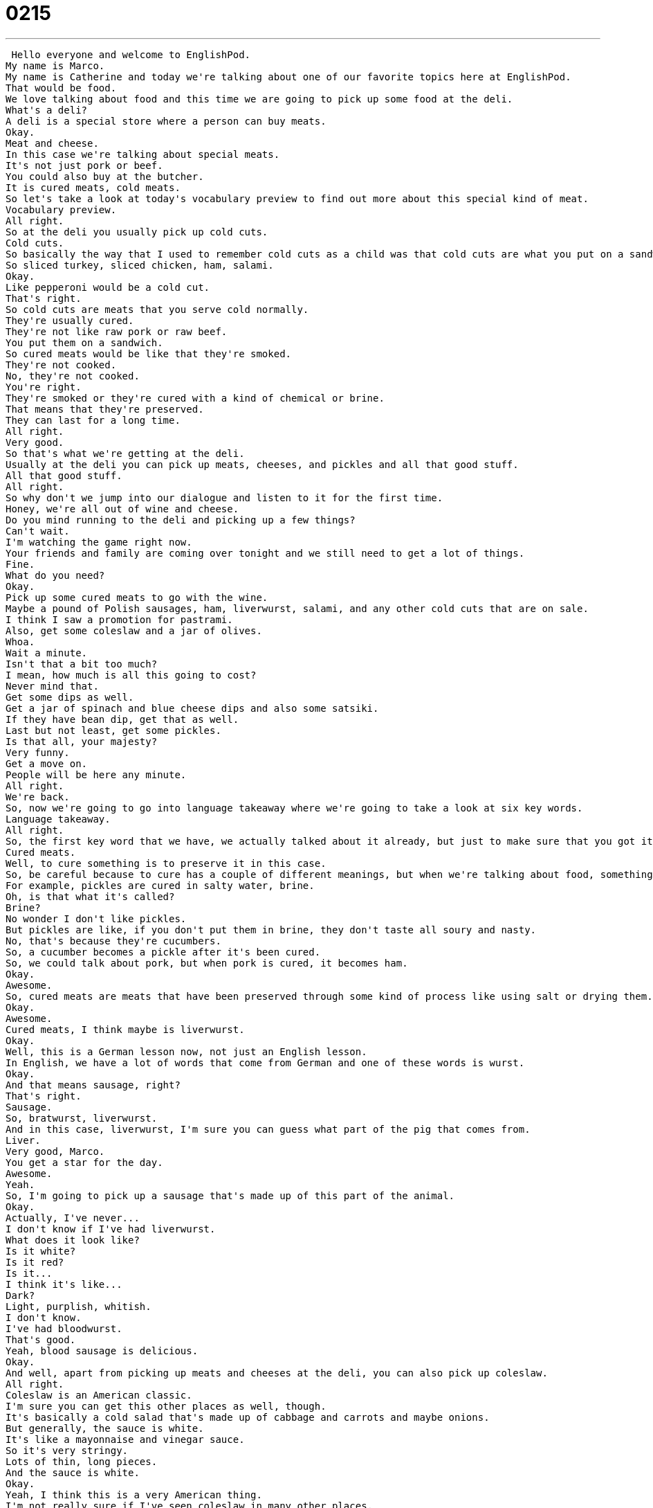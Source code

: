 = 0215
:toc: left
:toclevels: 3
:sectnums:
:stylesheet: ../../../../myAdocCss.css

'''


 Hello everyone and welcome to EnglishPod.
My name is Marco.
My name is Catherine and today we're talking about one of our favorite topics here at EnglishPod.
That would be food.
We love talking about food and this time we are going to pick up some food at the deli.
What's a deli?
A deli is a special store where a person can buy meats.
Okay.
Meat and cheese.
In this case we're talking about special meats.
It's not just pork or beef.
You could also buy at the butcher.
It is cured meats, cold meats.
So let's take a look at today's vocabulary preview to find out more about this special kind of meat.
Vocabulary preview.
All right.
So at the deli you usually pick up cold cuts.
Cold cuts.
So basically the way that I used to remember cold cuts as a child was that cold cuts are what you put on a sandwich.
So sliced turkey, sliced chicken, ham, salami.
Okay.
Like pepperoni would be a cold cut.
That's right.
So cold cuts are meats that you serve cold normally.
They're usually cured.
They're not like raw pork or raw beef.
You put them on a sandwich.
So cured meats would be like that they're smoked.
They're not cooked.
No, they're not cooked.
You're right.
They're smoked or they're cured with a kind of chemical or brine.
That means that they're preserved.
They can last for a long time.
All right.
Very good.
So that's what we're getting at the deli.
Usually at the deli you can pick up meats, cheeses, and pickles and all that good stuff.
All that good stuff.
All right.
So why don't we jump into our dialogue and listen to it for the first time.
Honey, we're all out of wine and cheese.
Do you mind running to the deli and picking up a few things?
Can't wait.
I'm watching the game right now.
Your friends and family are coming over tonight and we still need to get a lot of things.
Fine.
What do you need?
Okay.
Pick up some cured meats to go with the wine.
Maybe a pound of Polish sausages, ham, liverwurst, salami, and any other cold cuts that are on sale.
I think I saw a promotion for pastrami.
Also, get some coleslaw and a jar of olives.
Whoa.
Wait a minute.
Isn't that a bit too much?
I mean, how much is all this going to cost?
Never mind that.
Get some dips as well.
Get a jar of spinach and blue cheese dips and also some satsiki.
If they have bean dip, get that as well.
Last but not least, get some pickles.
Is that all, your majesty?
Very funny.
Get a move on.
People will be here any minute.
All right.
We're back.
So, now we're going to go into language takeaway where we're going to take a look at six key words.
Language takeaway.
All right.
So, the first key word that we have, we actually talked about it already, but just to make sure that you got it, those are cured meats.
Cured meats.
Well, to cure something is to preserve it in this case.
So, be careful because to cure has a couple of different meanings, but when we're talking about food, something that is cured is preserved.
For example, pickles are cured in salty water, brine.
Oh, is that what it's called?
Brine?
No wonder I don't like pickles.
But pickles are like, if you don't put them in brine, they don't taste all soury and nasty.
No, that's because they're cucumbers.
So, a cucumber becomes a pickle after it's been cured.
So, we could talk about pork, but when pork is cured, it becomes ham.
Okay.
Awesome.
So, cured meats are meats that have been preserved through some kind of process like using salt or drying them.
Okay.
Awesome.
Cured meats, I think maybe is liverwurst.
Okay.
Well, this is a German lesson now, not just an English lesson.
In English, we have a lot of words that come from German and one of these words is wurst.
Okay.
And that means sausage, right?
That's right.
Sausage.
So, bratwurst, liverwurst.
And in this case, liverwurst, I'm sure you can guess what part of the pig that comes from.
Liver.
Very good, Marco.
You get a star for the day.
Awesome.
Yeah.
So, I'm going to pick up a sausage that's made up of this part of the animal.
Okay.
Actually, I've never...
I don't know if I've had liverwurst.
What does it look like?
Is it white?
Is it red?
Is it...
I think it's like...
Dark?
Light, purplish, whitish.
I don't know.
I've had bloodwurst.
That's good.
Yeah, blood sausage is delicious.
Okay.
And well, apart from picking up meats and cheeses at the deli, you can also pick up coleslaw.
All right.
Coleslaw is an American classic.
I'm sure you can get this other places as well, though.
It's basically a cold salad that's made up of cabbage and carrots and maybe onions.
But generally, the sauce is white.
It's like a mayonnaise and vinegar sauce.
So it's very stringy.
Lots of thin, long pieces.
And the sauce is white.
Okay.
Yeah, I think this is a very American thing.
I'm not really sure if I've seen coleslaw in many other places.
But I personally don't like it.
Again, because of the whole vinegar thing.
I'm not a big fan of the bitter stuff.
Yeah, I love...
We also call it slaw, sometimes with a side of slaw.
I love a hot dog with a side of coleslaw.
Oh, really?
My favorite meals.
Oh, wow.
Okay.
So coleslaw.
Moving on, we have an interesting sauce.
It's Greek, I believe.
That is correct.
And I'm not gonna try to pronounce it, because I might mess it up.
So I'm gonna leave that one to you.
Well, I don't speak Greek, but this is how we say it in America.
Tzatziki.
Tzatziki.
Okay, tzatziki is a food that comes from Greece, like you said.
You know, in America, we have a lot of different foods in Europe too, wherever.
People come from all over the place.
And in America, we've adopted a number of foods.
One of these foods is tzatziki.
It's a white yogurt dip.
Okay.
So usually in tzatziki, there is some onions, some cucumber, some pepper, but it's a really good thick, creamy yogurt dip that you use with bread or chips.
Okay.
So that's actually our next word.
You mentioned it's a dip.
So you're using that as a noun, and that's our next word, dip.
Dip.
So basically, a dip is a kind of food that you eat with other foods.
Okay.
So it's like a sauce.
Exactly.
It's a sauce for finger foods.
So basically, a dip is a food you eat with other foods.
So you can have chips and dip.
That would be potato chips with dip.
And sometimes you have tomato dip or cheese dip.
In this case, we have tzatziki, or blue cheese dip.
Blue cheese dip.
Okay.
But actually, it's also a verb, right?
To dip.
So when you take your potato chip and you dip it in the dip, you can say that.
Yes.
Dip it in the dip.
Okay.
So you dip your potato chip in the dip.
Yes.
Very good.
So those are all the words that we have for you today on Language Takeaway.
Why don't we go back, listen to the dialogue again, and we'll be back in a bit with Fluency Builder.
Honey, we're all out of wine and cheese.
Do you mind running to the deli and picking up a few things?
Can't wait.
I'm watching the game right now.
Your friends and family are coming over tonight, and we still need to get a lot of things.
Fine.
What do you need?
Okay.
Pick up some cured meats to go with the wine.
Maybe a pound of Polish sausages, ham, liverwurst, salami, and any other cold cuts that are on sale.
I think I saw a promotion for pastrami.
Also, get some coleslaw and a jar of olives.
Whoa.
Wait a minute.
Isn't that a bit too much?
I mean, how much is all this going to cost?
Never mind that.
Get some dips as well.
Get a jar of spinach and blue cheese dips and also some satsiki.
If they have bean dip, get that as well.
Last but not least, get some pickles.
Is that all, your majesty?
Very funny.
Get a move on.
People will be here any minute.
All right.
We're back.
And now, let's take a look at three key phrases on Fluency Builder.
Fluency Builder.
This first one is a very, very common phrase.
We use this a lot in English when we're maybe running late or you need something very quickly.
We say, hey, can you run to the store and get this?
Or do you mind running to the deli?
So the verb here is to run to.
Run to the deli.
Now, does this mean that you're actually going to walk very fast to the deli?
You're going to run?
No, this is not literal.
This is not, okay, I'm going to go to the deli and I'm going to get some food.
No, this is going quickly.
So I could say, Marco, I have no time.
Can you run to the store and get me some milk, please?
Okay, so that means just go really quickly in your car, your motorcycle, any way you can.
Or walking, yeah, exactly.
Good.
Run to the store, run to the deli.
In this case, we saw it in the sentence, do you mind running to the deli?
So do you mind going quickly?
So this is going quickly.
Do you mind running to the deli?
This is a thing that we can do.
Okay.
And so she was telling him what to get and he's like, whoa, this is going to be really expensive.
And she answered with this phrase, never mind that.
Never mind that.
Okay, this is a phrase that we use when we want to say, don't worry about it.
That doesn't matter.
No problem.
It's not important.
So never mind, you could say by itself, never mind, forget about it.
But never mind that is like saying, this argument is over, it's not a problem.
Okay.
So never mind that.
As I was saying, let's go to the store.
Okay, good.
So it's not important, it's not relevant, don't worry about it.
Okay.
Very good.
The next phrase that we have for you is a very interesting phrase when the girl said, you know what, very funny, but get a move on.
People will be here any minute.
Get a move on.
Get a move on.
So as we often say here at EnglishPod, this is the kind of phrase we have to look at as a chunk, as a unit, as one piece.
Right.
You could say, get me this or I move, I moved my house.
But get a move on means hurry up.
Hurry up.
Start leaving now.
Go.
Go to the store.
Be quick about it.
So this is a command.
Get a move on.
Okay.
So take it as a phrase, just like you know the phrase hurry up or go quickly.
Remember the phrase get a move on as a way of saying, come on, quickly go, go, go quickly.
That's right.
Or as I always say when I'm with friends and we're, you know, going slowly somewhere, I say, hey guys, let's get a move on.
Let's get a move on.
They're going to close.
Let's get going.
Let's go here.
Very good.
So get a move on.
Let's get a move on.
And why don't we go back and listen to the dialogue for one last time.
Honey, we're all out of wine and cheese.
Do you mind running to the deli and picking up a few things?
Can't wait.
I'm watching the game right now.
Your friends and family are coming over tonight and we still need to get a lot of things.
Fine.
What do you need?
Okay.
I'm going to get some cured meats to go with the wine.
Maybe a pound of Polish sausages, ham, liverwurst, salami, and any other cold cuts that are on sale.
I think I saw a promotion for pastrami.
Also get some coleslaw and a jar of olives.
Whoa, wait a minute.
Isn't that a bit too much?
I mean, how much is all this going to cost?
Nevermind that.
Get some dips as well.
Get a jar of spinach and blue cheese dips and also some satsiki.
If they have bean dip, get that as well.
Last but not least, get some pickles.
Is that all, your majesty?
Very funny.
Get a move on.
People will be here any minute.
All right, we're back.
So now, Catherine, I understand you're a big fan of pickles and olives and all that stuff.
I love cured food.
Oh, really?
Pickled...
Have you ever had a pickled tomato?
I hate pickled tomatoes.
Pickled tomatoes, pickled pickles, pickled olives, everything.
I love it all.
I hate...
I actually...
there are a couple of things that I don't really like.
For example, coleslaw, you mentioned that it has cabbage in it and many people may know this vegetable as this purple lettuce, right?
It looks like a lettuce, but it's purple.
That's right.
I hate it.
I don't like it.
And I actually hate olives and pickles.
I can't really eat them.
Sounds like you don't like bitter things like vinegar.
Yeah, no, not a big fan.
Not a big fan of anything that's bitter.
I love it.
It's one of my favorite...
I love salty foods and I love bitter foods and that's all I have to say about it.
I've never really understood how people have a whole pickle and they take it out of the jar and they just bite into it.
It's like, that's nasty.
Well, the adjective to describe a pickle's flavor is sour.
Sour.
It's very sour.
And in America, at delis, you can buy full sours or half sours.
Oh really?
So some pickles are less sour than others.
We call it a half sour.
My favorite pickles are full sours.
Really?
Make you cry a little bit.
The whole pickle thing, is this very American?
Because you always have pickles in burgers, for example, right?
You go to McDonald's, you have pickles in burgers.
Is this very American or is this coming from another place?
It comes from Europe.
Oh really?
A lot of German food involves pickles, pickled vegetables.
The Koreans also, Korean food has a lot of pickle vegetables like kimchi, which is pickles.
Pickled cabbage.
Ah, that's right.
And so, in Chinese culture as well, a lot of pickled foods.
So I think this is something that's very common all over the world.
You can have pickled fish.
Really?
Pickled meats, yeah.
You can pickle anything.
I don't know if we pickle things in Latin America.
This is why it seems very strange to me.
But this is a really interesting topic.
Why don't you let us know what your favorite cured meats are?
I know there are a lot of different types.
And if you like pickles or not, maybe some people out there will support me and say they don't like pickles.
All right.
And if you have delis in your home country, let us know.
I've always been curious about this.
Do you have delis or do you just have a butcher shop?
What's the difference?
Okay.
Awesome.
So we'll see everyone there.
EnglishPod.com.
Until next time.
Bye, everyone.
Bye. +
